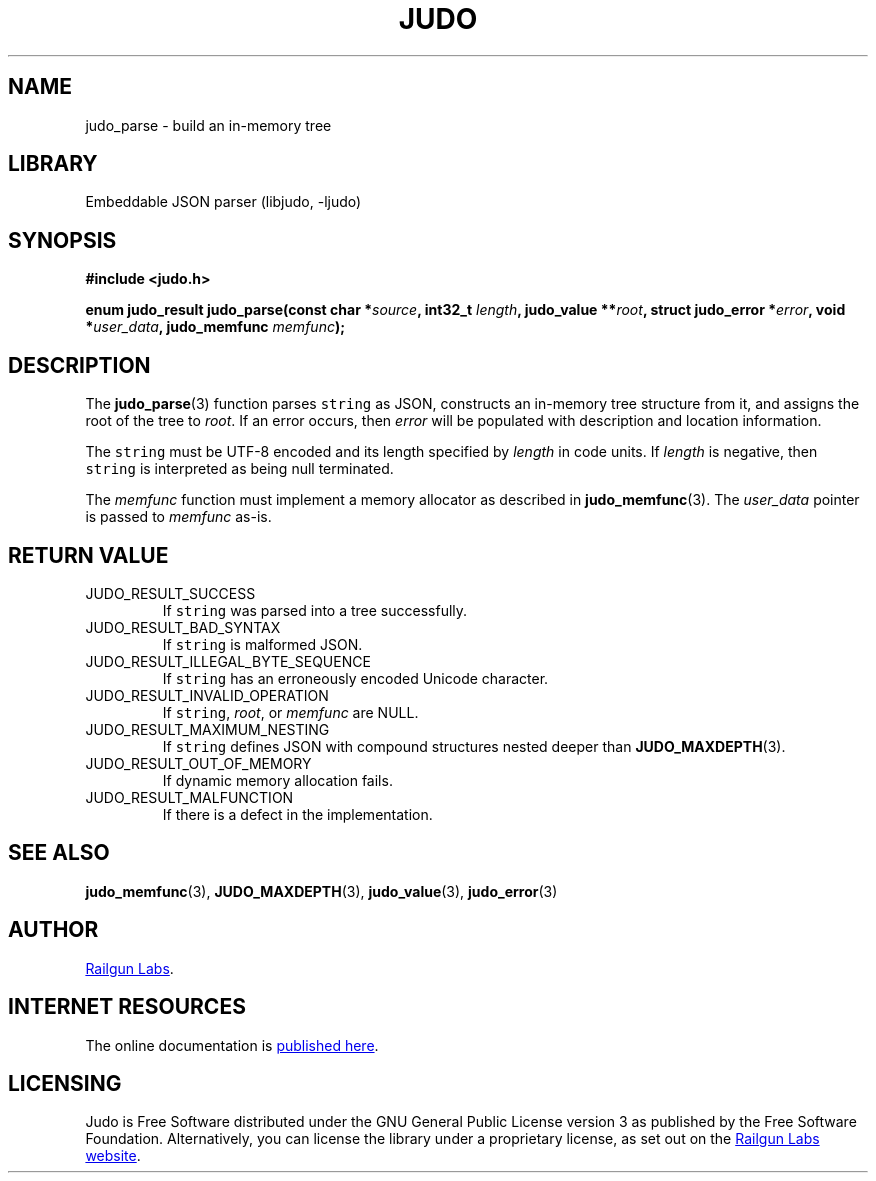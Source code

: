 .TH "JUDO" "3" "Mar 2nd 2025" "Judo 1.0.0-rc2"
.SH NAME
judo_parse \- build an in-memory tree
.SH LIBRARY
Embeddable JSON parser (libjudo, -ljudo)
.SH SYNOPSIS
.nf
.B #include <judo.h>
.PP
.BI "enum judo_result judo_parse(const char *" source ", int32_t " length ", judo_value **" root ", struct judo_error *" error ", void *" user_data ", judo_memfunc " memfunc ");"
.fi
.SH DESCRIPTION
The \f[B]judo_parse\f[R](3) function parses \f[C]string\f[R] as JSON, constructs an in-memory tree structure from it, and assigns the root of the tree to \f[I]root\f[R].
If an error occurs, then \f[I]error\f[R] will be populated with description and location information.
.PP
The \f[C]string\f[R] must be UTF-8 encoded and its length specified by \f[I]length\f[R] in code units.
If \f[I]length\f[R] is negative, then \f[C]string\f[R] is interpreted as being null terminated.
.PP
The \f[I]memfunc\f[R] function must implement a memory allocator as described in \f[B]judo_memfunc\f[R](3).
The \f[I]user_data\f[R] pointer is passed to \f[I]memfunc\f[R] as-is.
.SH RETURN VALUE
.TP
JUDO_RESULT_SUCCESS
If \f[C]string\f[R] was parsed into a tree successfully.
.TP
JUDO_RESULT_BAD_SYNTAX
If \f[C]string\f[R] is malformed JSON.
.TP
JUDO_RESULT_ILLEGAL_BYTE_SEQUENCE
If \f[C]string\f[R] has an erroneously encoded Unicode character.
.TP
JUDO_RESULT_INVALID_OPERATION
If \f[C]string\f[R], \f[I]root\f[R], or \f[I]memfunc\f[R] are NULL.
.TP
JUDO_RESULT_MAXIMUM_NESTING
If \f[C]string\f[R] defines JSON with compound structures nested deeper than \f[B]JUDO_MAXDEPTH\f[R](3).
.TP
JUDO_RESULT_OUT_OF_MEMORY
If dynamic memory allocation fails.
.TP
JUDO_RESULT_MALFUNCTION
If there is a defect in the implementation.
.SH SEE ALSO
.BR judo_memfunc (3),
.BR JUDO_MAXDEPTH (3),
.BR judo_value (3),
.BR judo_error (3)
.SH AUTHOR
.UR https://railgunlabs.com
Railgun Labs
.UE .
.SH INTERNET RESOURCES
The online documentation is
.UR https://railgunlabs.com/judo
published here
.UE .
.SH LICENSING
Judo is Free Software distributed under the GNU General Public License version 3 as published by the Free Software Foundation.
Alternatively, you can license the library under a proprietary license, as set out on the
.UR https://railgunlabs.com/judo/license/
Railgun Labs website
.UE .